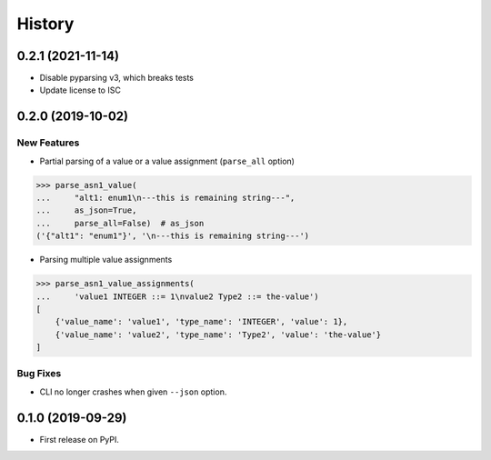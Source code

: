 =======
History
=======

0.2.1 (2021-11-14)
------------------
- Disable pyparsing v3, which breaks tests
- Update license to ISC


0.2.0 (2019-10-02)
------------------
New Features
************

- Partial parsing of a value or a value assignment (``parse_all`` option)

.. code-block:: python

    >>> parse_asn1_value(
    ...     "alt1: enum1\n---this is remaining string---",
    ...     as_json=True,
    ...     parse_all=False)  # as_json
    ('{"alt1": "enum1"}', '\n---this is remaining string---')

- Parsing multiple value assignments

.. code-block:: python

    >>> parse_asn1_value_assignments(
    ...     'value1 INTEGER ::= 1\nvalue2 Type2 ::= the-value')
    [
        {'value_name': 'value1', 'type_name': 'INTEGER', 'value': 1},
        {'value_name': 'value2', 'type_name': 'Type2', 'value': 'the-value'}
    ]

Bug Fixes
*********

- CLI no longer crashes when given ``--json`` option.


0.1.0 (2019-09-29)
------------------

* First release on PyPI.
